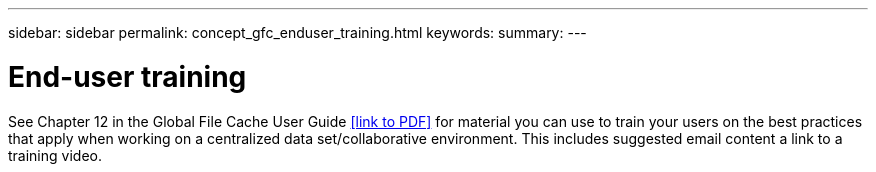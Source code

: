 ---
sidebar: sidebar
permalink: concept_gfc_enduser_training.html
keywords:
summary:
---

= End-user training
:hardbreaks:
:nofooter:
:icons: font
:linkattrs:
:imagesdir: ./media/

//
// This file was created with NDAC Version 0.9 (July 10, 2020)
//
// 2020-07-29 10:32:33.669022
//

[.lead]

See Chapter 12 in the Global File Cache User Guide <<link to PDF>> for material you can use to train your users on the best practices that apply when working on a centralized data set/collaborative environment.  This includes suggested email content a link to a training video.
